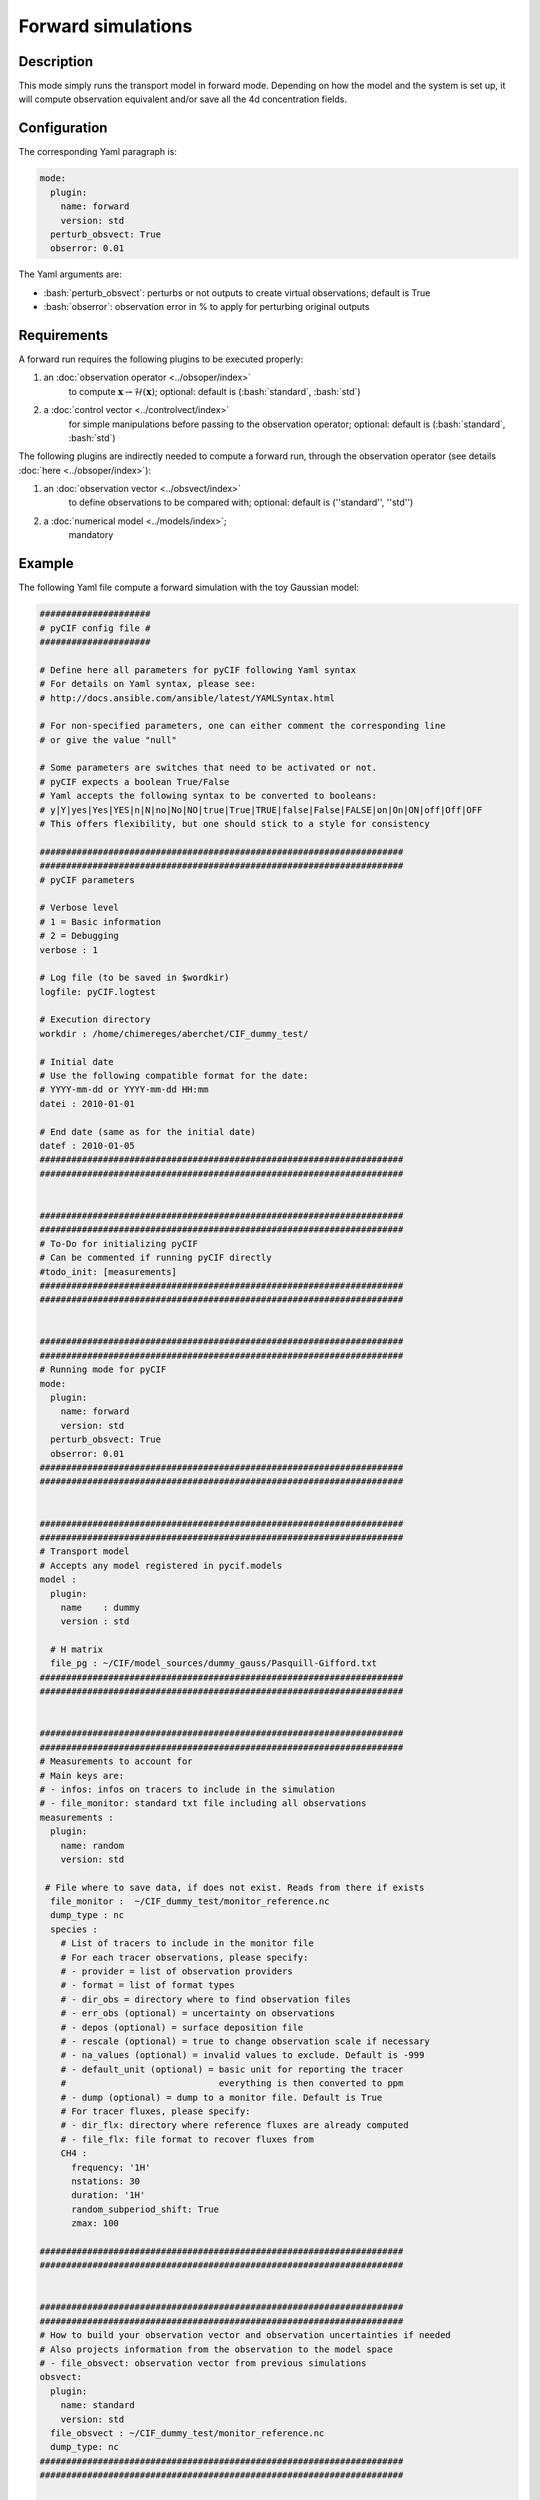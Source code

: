 ####################
Forward simulations
####################

.. role:: bash(code)
   :language: bash

Description
-----------

This mode simply runs the transport model in forward mode. Depending on
how the model and the system is set up, it will compute observation
equivalent and/or save all the 4d concentration fields.

Configuration
-------------

The corresponding Yaml paragraph is:

.. code-block:: yaml

    mode:
      plugin:
        name: forward
        version: std
      perturb_obsvect: True
      obserror: 0.01


The Yaml arguments are:

-  :bash:`perturb_obsvect`: perturbs or not outputs to create virtual observations; default is True
-  :bash:`obserror`: observation error in % to apply for perturbing original outputs

Requirements
------------

A forward run requires the following plugins to be executed properly:

1. an :doc:`observation operator <../obsoper/index>`
    to compute :math:`\mathbf{x} \rightarrow \mathcal{H}(\mathbf{x})`;
    optional: default is (:bash:`standard`, :bash:`std`)
2. a :doc:`control vector <../controlvect/index>`
    for simple manipulations before passing to the observation operator;
    optional: default is (:bash:`standard`, :bash:`std`)

The following plugins are indirectly needed to compute a forward run,
through the observation operator (see details :doc:`here <../obsoper/index>`):

1. an :doc:`observation vector <../obsvect/index>`
    to define observations to be compared with; optional: default is (''standard'', ''std'')
2. a :doc:`numerical model <../models/index>`;
    mandatory

Example
-------

The following Yaml file compute a forward simulation with the toy Gaussian model:

.. code-block:: yaml

    #####################
    # pyCIF config file #
    #####################

    # Define here all parameters for pyCIF following Yaml syntax
    # For details on Yaml syntax, please see:
    # http://docs.ansible.com/ansible/latest/YAMLSyntax.html

    # For non-specified parameters, one can either comment the corresponding line
    # or give the value "null"

    # Some parameters are switches that need to be activated or not.
    # pyCIF expects a boolean True/False
    # Yaml accepts the following syntax to be converted to booleans:
    # y|Y|yes|Yes|YES|n|N|no|No|NO|true|True|TRUE|false|False|FALSE|on|On|ON|off|Off|OFF
    # This offers flexibility, but one should stick to a style for consistency

    #####################################################################
    #####################################################################
    # pyCIF parameters

    # Verbose level
    # 1 = Basic information
    # 2 = Debugging
    verbose : 1

    # Log file (to be saved in $wordkir)
    logfile: pyCIF.logtest

    # Execution directory
    workdir : /home/chimereges/aberchet/CIF_dummy_test/

    # Initial date
    # Use the following compatible format for the date:
    # YYYY-mm-dd or YYYY-mm-dd HH:mm
    datei : 2010-01-01

    # End date (same as for the initial date)
    datef : 2010-01-05
    #####################################################################
    #####################################################################


    #####################################################################
    #####################################################################
    # To-Do for initializing pyCIF
    # Can be commented if running pyCIF directly
    #todo_init: [measurements]
    #####################################################################
    #####################################################################


    #####################################################################
    #####################################################################
    # Running mode for pyCIF
    mode:
      plugin:
        name: forward
        version: std
      perturb_obsvect: True
      obserror: 0.01
    #####################################################################
    #####################################################################


    #####################################################################
    #####################################################################
    # Transport model
    # Accepts any model registered in pycif.models
    model :
      plugin:
        name    : dummy
        version : std

      # H matrix
      file_pg : ~/CIF/model_sources/dummy_gauss/Pasquill-Gifford.txt
    #####################################################################
    #####################################################################


    #####################################################################
    #####################################################################
    # Measurements to account for
    # Main keys are:
    # - infos: infos on tracers to include in the simulation
    # - file_monitor: standard txt file including all observations
    measurements :
      plugin:
        name: random
        version: std

     # File where to save data, if does not exist. Reads from there if exists
      file_monitor :  ~/CIF_dummy_test/monitor_reference.nc
      dump_type : nc
      species :
        # List of tracers to include in the monitor file
        # For each tracer observations, please specify:
        # - provider = list of observation providers
        # - format = list of format types
        # - dir_obs = directory where to find observation files
        # - err_obs (optional) = uncertainty on observations
        # - depos (optional) = surface deposition file
        # - rescale (optional) = true to change observation scale if necessary
        # - na_values (optional) = invalid values to exclude. Default is -999
        # - default_unit (optional) = basic unit for reporting the tracer
        #                             everything is then converted to ppm
        # - dump (optional) = dump to a monitor file. Default is True
        # For tracer fluxes, please specify:
        # - dir_flx: directory where reference fluxes are already computed
        # - file_flx: file format to recover fluxes from
        CH4 :
          frequency: '1H'
          nstations: 30
          duration: '1H'
          random_subperiod_shift: True
          zmax: 100

    #####################################################################
    #####################################################################


    #####################################################################
    #####################################################################
    # How to build your observation vector and observation uncertainties if needed
    # Also projects information from the observation to the model space
    # - file_obsvect: observation vector from previous simulations
    obsvect:
      plugin:
        name: standard
        version: std
      file_obsvect : ~/CIF_dummy_test/monitor_reference.nc
      dump_type: nc
    #####################################################################
    #####################################################################


    #####################################################################
    #####################################################################
    # Arguments to define the state vector
    # These are specifi to the state vector and inversion method you chose
    # Please refer to the documentation to know what to include here
    # For the standard LMDZ, include the following:
    # - filelsm: land-sea mask (must be consistent with LMDZ grid)
    # - correl: Use correlation or not in B
    # - dircorrel: path to pre-computed correlations
    # - sigma_land: spatial correlation length for prior errors over land (km)
    # - sigma_sea: spatial correlation length for prior errors over ocean (km)
    # - tracers: list of tracers to put in the state vector (with definition arguments):
    #     - calcstd: calculate global standard deviation
    #     - hresol: resolution at which fields are scaled
    #            (choice = bands,regions,pixels;
    #             if regions, provide a netcdf file fileregion
    #             if bands, define a list of latitudes as band limits (n+1 for n bands)
    #     - periodflux: period of variation for increments within a month (days)
    #     - glob_err (optional) = uncertainty on global budget


    controlvect:
      plugin:
        name: standard
        version: std
      save_out_netcdf: True
      components:
        fluxes:
          parameters:
            CH4 :
              plugin:
                name: 'dummy'
                version: 'txt'
              hresol : hpixels
              type : physical
              errtype : max
              err : 1
              period : '1D'
              dir: ~/CIF_dummy_test/controlvect/
              file: flx_real.txt
              hcorrelations :
                landsea: False
                dump_hcorr : True
                dircorrel : ~/CIF_dummy_test/controlvect/
                sigma: 1000
              tcorrelations :
                sigma_t: 5
              flx_text: 'CIF'



    #####################################################################
    #####################################################################


    #####################################################################
    #####################################################################
    # Domain definition
    domain :
      plugin :
        name : dummy
        version : std
      xmin: 0
      xmax: 25000
      nlon: 30
      ymin: 0
      ymax: 20000
      nlat: 15
    #####################################################################
    #####################################################################


    #####################################################################
    #####################################################################
    # Meteo definition
    meteo :
      plugin :
        name : dummy
        version : csv
      dirmeteo : ~/CIF/data/dummy_gauss/
      filemeteo : meteo.csv
    #####################################################################
    #####################################################################


